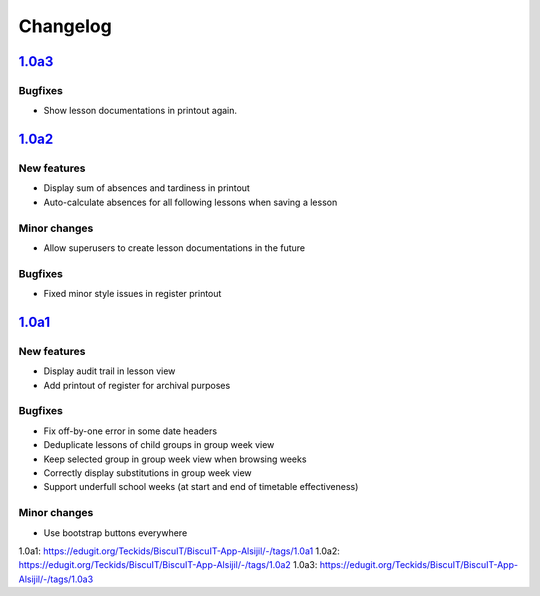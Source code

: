 Changelog
=========

`1.0a3`_
--------

Bugfixes
~~~~~~~~

* Show lesson documentations in printout again.

`1.0a2`_
--------

New features
~~~~~~~~~~~~

* Display sum of absences and tardiness in printout
* Auto-calculate absences for all following lessons when saving a lesson

Minor changes
~~~~~~~~~~~~~

* Allow superusers to create lesson documentations in the future

Bugfixes
~~~~~~~~

* Fixed minor style issues in register printout

`1.0a1`_
--------

New features
~~~~~~~~~~~~

* Display audit trail in lesson view
* Add printout of register for archival purposes

Bugfixes
~~~~~~~~

* Fix off-by-one error in some date headers
* Deduplicate lessons of child groups in group week view
* Keep selected group in group week view when browsing weeks
* Correctly display substitutions in group week view
* Support underfull school weeks (at start and end of timetable effectiveness)

Minor changes
~~~~~~~~~~~~~

* Use bootstrap buttons everywhere

_`1.0a1`: https://edugit.org/Teckids/BiscuIT/BiscuIT-App-Alsijil/-/tags/1.0a1
_`1.0a2`: https://edugit.org/Teckids/BiscuIT/BiscuIT-App-Alsijil/-/tags/1.0a2
_`1.0a3`: https://edugit.org/Teckids/BiscuIT/BiscuIT-App-Alsijil/-/tags/1.0a3
